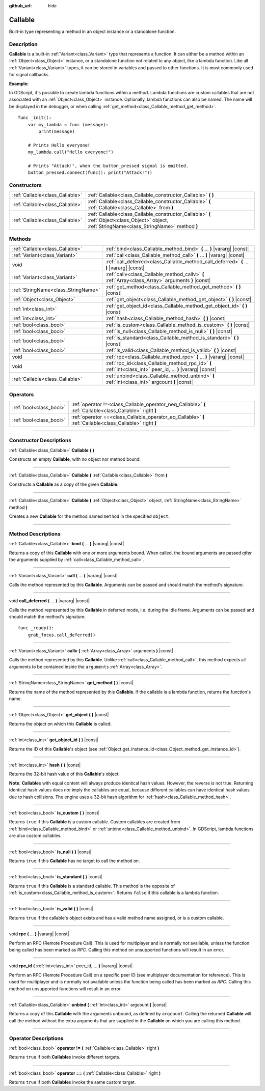 :github_url: hide

.. DO NOT EDIT THIS FILE!!!
.. Generated automatically from Godot engine sources.
.. Generator: https://github.com/godotengine/godot/tree/master/doc/tools/make_rst.py.
.. XML source: https://github.com/godotengine/godot/tree/master/doc/classes/Callable.xml.

.. _class_Callable:

Callable
========

Built-in type representing a method in an object instance or a standalone function.

.. rst-class:: classref-introduction-group

Description
-----------

**Callable** is a built-in :ref:`Variant<class_Variant>` type that represents a function. It can either be a method within an :ref:`Object<class_Object>` instance, or a standalone function not related to any object, like a lambda function. Like all :ref:`Variant<class_Variant>` types, it can be stored in variables and passed to other functions. It is most commonly used for signal callbacks.

\ **Example:**\ 


.. tabs::

 .. code-tab:: gdscript

    func print_args(arg1, arg2, arg3 = ""):
        prints(arg1, arg2, arg3)
    
    func test():
        var callable = Callable(self, "print_args")
        callable.call("hello", "world")  # Prints "hello world ".
        callable.call(Vector2.UP, 42, callable)  # Prints "(0, -1) 42 Node(Node.gd)::print_args".
        callable.call("invalid")  # Invalid call, should have at least 2 arguments.

 .. code-tab:: csharp

    public void PrintArgs(object arg1, object arg2, object arg3 = null)
    {
        GD.PrintS(arg1, arg2, arg3);
    }
    
    public void Test()
    {
        Callable callable = new Callable(this, nameof(PrintArgs));
        callable.Call("hello", "world"); // Prints "hello world null".
        callable.Call(Vector2.Up, 42, callable); // Prints "(0, -1) 42 Node(Node.cs)::PrintArgs".
        callable.Call("invalid"); // Invalid call, should have at least 2 arguments.
    }



In GDScript, it's possible to create lambda functions within a method. Lambda functions are custom callables that are not associated with an :ref:`Object<class_Object>` instance. Optionally, lambda functions can also be named. The name will be displayed in the debugger, or when calling :ref:`get_method<class_Callable_method_get_method>`.

::

    func _init():
        var my_lambda = func (message):
            print(message)
    
        # Prints Hello everyone!
        my_lambda.call("Hello everyone!")
    
        # Prints "Attack!", when the button_pressed signal is emitted.
        button_pressed.connect(func(): print("Attack!"))

.. rst-class:: classref-reftable-group

Constructors
------------

.. table::
   :widths: auto

   +---------------------------------+-------------------------------------------------------------------------------------------------------------------------------------------------+
   | :ref:`Callable<class_Callable>` | :ref:`Callable<class_Callable_constructor_Callable>` **(** **)**                                                                                |
   +---------------------------------+-------------------------------------------------------------------------------------------------------------------------------------------------+
   | :ref:`Callable<class_Callable>` | :ref:`Callable<class_Callable_constructor_Callable>` **(** :ref:`Callable<class_Callable>` from **)**                                           |
   +---------------------------------+-------------------------------------------------------------------------------------------------------------------------------------------------+
   | :ref:`Callable<class_Callable>` | :ref:`Callable<class_Callable_constructor_Callable>` **(** :ref:`Object<class_Object>` object, :ref:`StringName<class_StringName>` method **)** |
   +---------------------------------+-------------------------------------------------------------------------------------------------------------------------------------------------+

.. rst-class:: classref-reftable-group

Methods
-------

.. table::
   :widths: auto

   +-------------------------------------+-------------------------------------------------------------------------------------------------------------+
   | :ref:`Callable<class_Callable>`     | :ref:`bind<class_Callable_method_bind>` **(** ... **)** |vararg| |const|                                    |
   +-------------------------------------+-------------------------------------------------------------------------------------------------------------+
   | :ref:`Variant<class_Variant>`       | :ref:`call<class_Callable_method_call>` **(** ... **)** |vararg| |const|                                    |
   +-------------------------------------+-------------------------------------------------------------------------------------------------------------+
   | void                                | :ref:`call_deferred<class_Callable_method_call_deferred>` **(** ... **)** |vararg| |const|                  |
   +-------------------------------------+-------------------------------------------------------------------------------------------------------------+
   | :ref:`Variant<class_Variant>`       | :ref:`callv<class_Callable_method_callv>` **(** :ref:`Array<class_Array>` arguments **)** |const|           |
   +-------------------------------------+-------------------------------------------------------------------------------------------------------------+
   | :ref:`StringName<class_StringName>` | :ref:`get_method<class_Callable_method_get_method>` **(** **)** |const|                                     |
   +-------------------------------------+-------------------------------------------------------------------------------------------------------------+
   | :ref:`Object<class_Object>`         | :ref:`get_object<class_Callable_method_get_object>` **(** **)** |const|                                     |
   +-------------------------------------+-------------------------------------------------------------------------------------------------------------+
   | :ref:`int<class_int>`               | :ref:`get_object_id<class_Callable_method_get_object_id>` **(** **)** |const|                               |
   +-------------------------------------+-------------------------------------------------------------------------------------------------------------+
   | :ref:`int<class_int>`               | :ref:`hash<class_Callable_method_hash>` **(** **)** |const|                                                 |
   +-------------------------------------+-------------------------------------------------------------------------------------------------------------+
   | :ref:`bool<class_bool>`             | :ref:`is_custom<class_Callable_method_is_custom>` **(** **)** |const|                                       |
   +-------------------------------------+-------------------------------------------------------------------------------------------------------------+
   | :ref:`bool<class_bool>`             | :ref:`is_null<class_Callable_method_is_null>` **(** **)** |const|                                           |
   +-------------------------------------+-------------------------------------------------------------------------------------------------------------+
   | :ref:`bool<class_bool>`             | :ref:`is_standard<class_Callable_method_is_standard>` **(** **)** |const|                                   |
   +-------------------------------------+-------------------------------------------------------------------------------------------------------------+
   | :ref:`bool<class_bool>`             | :ref:`is_valid<class_Callable_method_is_valid>` **(** **)** |const|                                         |
   +-------------------------------------+-------------------------------------------------------------------------------------------------------------+
   | void                                | :ref:`rpc<class_Callable_method_rpc>` **(** ... **)** |vararg| |const|                                      |
   +-------------------------------------+-------------------------------------------------------------------------------------------------------------+
   | void                                | :ref:`rpc_id<class_Callable_method_rpc_id>` **(** :ref:`int<class_int>` peer_id, ... **)** |vararg| |const| |
   +-------------------------------------+-------------------------------------------------------------------------------------------------------------+
   | :ref:`Callable<class_Callable>`     | :ref:`unbind<class_Callable_method_unbind>` **(** :ref:`int<class_int>` argcount **)** |const|              |
   +-------------------------------------+-------------------------------------------------------------------------------------------------------------+

.. rst-class:: classref-reftable-group

Operators
---------

.. table::
   :widths: auto

   +-------------------------+------------------------------------------------------------------------------------------------------------+
   | :ref:`bool<class_bool>` | :ref:`operator !=<class_Callable_operator_neq_Callable>` **(** :ref:`Callable<class_Callable>` right **)** |
   +-------------------------+------------------------------------------------------------------------------------------------------------+
   | :ref:`bool<class_bool>` | :ref:`operator ==<class_Callable_operator_eq_Callable>` **(** :ref:`Callable<class_Callable>` right **)**  |
   +-------------------------+------------------------------------------------------------------------------------------------------------+

.. rst-class:: classref-section-separator

----

.. rst-class:: classref-descriptions-group

Constructor Descriptions
------------------------

.. _class_Callable_constructor_Callable:

.. rst-class:: classref-constructor

:ref:`Callable<class_Callable>` **Callable** **(** **)**

Constructs an empty **Callable**, with no object nor method bound.

.. rst-class:: classref-item-separator

----

.. rst-class:: classref-constructor

:ref:`Callable<class_Callable>` **Callable** **(** :ref:`Callable<class_Callable>` from **)**

Constructs a **Callable** as a copy of the given **Callable**.

.. rst-class:: classref-item-separator

----

.. rst-class:: classref-constructor

:ref:`Callable<class_Callable>` **Callable** **(** :ref:`Object<class_Object>` object, :ref:`StringName<class_StringName>` method **)**

Creates a new **Callable** for the method named ``method`` in the specified ``object``.

.. rst-class:: classref-section-separator

----

.. rst-class:: classref-descriptions-group

Method Descriptions
-------------------

.. _class_Callable_method_bind:

.. rst-class:: classref-method

:ref:`Callable<class_Callable>` **bind** **(** ... **)** |vararg| |const|

Returns a copy of this **Callable** with one or more arguments bound. When called, the bound arguments are passed *after* the arguments supplied by :ref:`call<class_Callable_method_call>`.

.. rst-class:: classref-item-separator

----

.. _class_Callable_method_call:

.. rst-class:: classref-method

:ref:`Variant<class_Variant>` **call** **(** ... **)** |vararg| |const|

Calls the method represented by this **Callable**. Arguments can be passed and should match the method's signature.

.. rst-class:: classref-item-separator

----

.. _class_Callable_method_call_deferred:

.. rst-class:: classref-method

void **call_deferred** **(** ... **)** |vararg| |const|

Calls the method represented by this **Callable** in deferred mode, i.e. during the idle frame. Arguments can be passed and should match the method's signature.

::

    func _ready():
        grab_focus.call_deferred()

.. rst-class:: classref-item-separator

----

.. _class_Callable_method_callv:

.. rst-class:: classref-method

:ref:`Variant<class_Variant>` **callv** **(** :ref:`Array<class_Array>` arguments **)** |const|

Calls the method represented by this **Callable**. Unlike :ref:`call<class_Callable_method_call>`, this method expects all arguments to be contained inside the ``arguments`` :ref:`Array<class_Array>`.

.. rst-class:: classref-item-separator

----

.. _class_Callable_method_get_method:

.. rst-class:: classref-method

:ref:`StringName<class_StringName>` **get_method** **(** **)** |const|

Returns the name of the method represented by this **Callable**. If the callable is a lambda function, returns the function's name.

.. rst-class:: classref-item-separator

----

.. _class_Callable_method_get_object:

.. rst-class:: classref-method

:ref:`Object<class_Object>` **get_object** **(** **)** |const|

Returns the object on which this **Callable** is called.

.. rst-class:: classref-item-separator

----

.. _class_Callable_method_get_object_id:

.. rst-class:: classref-method

:ref:`int<class_int>` **get_object_id** **(** **)** |const|

Returns the ID of this **Callable**'s object (see :ref:`Object.get_instance_id<class_Object_method_get_instance_id>`).

.. rst-class:: classref-item-separator

----

.. _class_Callable_method_hash:

.. rst-class:: classref-method

:ref:`int<class_int>` **hash** **(** **)** |const|

Returns the 32-bit hash value of this **Callable**'s object.

\ **Note:** **Callable**\ s with equal content will always produce identical hash values. However, the reverse is not true. Returning identical hash values does *not* imply the callables are equal, because different callables can have identical hash values due to hash collisions. The engine uses a 32-bit hash algorithm for :ref:`hash<class_Callable_method_hash>`.

.. rst-class:: classref-item-separator

----

.. _class_Callable_method_is_custom:

.. rst-class:: classref-method

:ref:`bool<class_bool>` **is_custom** **(** **)** |const|

Returns ``true`` if this **Callable** is a custom callable. Custom callables are created from :ref:`bind<class_Callable_method_bind>` or :ref:`unbind<class_Callable_method_unbind>`. In GDScript, lambda functions are also custom callables.

.. rst-class:: classref-item-separator

----

.. _class_Callable_method_is_null:

.. rst-class:: classref-method

:ref:`bool<class_bool>` **is_null** **(** **)** |const|

Returns ``true`` if this **Callable** has no target to call the method on.

.. rst-class:: classref-item-separator

----

.. _class_Callable_method_is_standard:

.. rst-class:: classref-method

:ref:`bool<class_bool>` **is_standard** **(** **)** |const|

Returns ``true`` if this **Callable** is a standard callable. This method is the opposite of :ref:`is_custom<class_Callable_method_is_custom>`. Returns ``false`` if this callable is a lambda function.

.. rst-class:: classref-item-separator

----

.. _class_Callable_method_is_valid:

.. rst-class:: classref-method

:ref:`bool<class_bool>` **is_valid** **(** **)** |const|

Returns ``true`` if the callable's object exists and has a valid method name assigned, or is a custom callable.

.. rst-class:: classref-item-separator

----

.. _class_Callable_method_rpc:

.. rst-class:: classref-method

void **rpc** **(** ... **)** |vararg| |const|

Perform an RPC (Remote Procedure Call). This is used for multiplayer and is normally not available, unless the function being called has been marked as *RPC*. Calling this method on unsupported functions will result in an error.

.. rst-class:: classref-item-separator

----

.. _class_Callable_method_rpc_id:

.. rst-class:: classref-method

void **rpc_id** **(** :ref:`int<class_int>` peer_id, ... **)** |vararg| |const|

Perform an RPC (Remote Procedure Call) on a specific peer ID (see multiplayer documentation for reference). This is used for multiplayer and is normally not available unless the function being called has been marked as *RPC*. Calling this method on unsupported functions will result in an error.

.. rst-class:: classref-item-separator

----

.. _class_Callable_method_unbind:

.. rst-class:: classref-method

:ref:`Callable<class_Callable>` **unbind** **(** :ref:`int<class_int>` argcount **)** |const|

Returns a copy of this **Callable** with the arguments unbound, as defined by ``argcount``. Calling the returned **Callable** will call the method without the extra arguments that are supplied in the **Callable** on which you are calling this method.

.. rst-class:: classref-section-separator

----

.. rst-class:: classref-descriptions-group

Operator Descriptions
---------------------

.. _class_Callable_operator_neq_Callable:

.. rst-class:: classref-operator

:ref:`bool<class_bool>` **operator !=** **(** :ref:`Callable<class_Callable>` right **)**

Returns ``true`` if both **Callable**\ s invoke different targets.

.. rst-class:: classref-item-separator

----

.. _class_Callable_operator_eq_Callable:

.. rst-class:: classref-operator

:ref:`bool<class_bool>` **operator ==** **(** :ref:`Callable<class_Callable>` right **)**

Returns ``true`` if both **Callable**\ s invoke the same custom target.

.. |virtual| replace:: :abbr:`virtual (This method should typically be overridden by the user to have any effect.)`
.. |const| replace:: :abbr:`const (This method has no side effects. It doesn't modify any of the instance's member variables.)`
.. |vararg| replace:: :abbr:`vararg (This method accepts any number of arguments after the ones described here.)`
.. |constructor| replace:: :abbr:`constructor (This method is used to construct a type.)`
.. |static| replace:: :abbr:`static (This method doesn't need an instance to be called, so it can be called directly using the class name.)`
.. |operator| replace:: :abbr:`operator (This method describes a valid operator to use with this type as left-hand operand.)`
